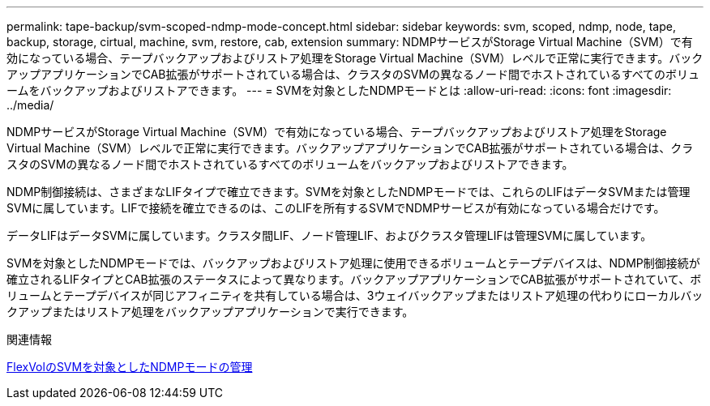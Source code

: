 ---
permalink: tape-backup/svm-scoped-ndmp-mode-concept.html 
sidebar: sidebar 
keywords: svm, scoped, ndmp, node, tape, backup, storage, cirtual, machine, svm, restore, cab, extension 
summary: NDMPサービスがStorage Virtual Machine（SVM）で有効になっている場合、テープバックアップおよびリストア処理をStorage Virtual Machine（SVM）レベルで正常に実行できます。バックアップアプリケーションでCAB拡張がサポートされている場合は、クラスタのSVMの異なるノード間でホストされているすべてのボリュームをバックアップおよびリストアできます。 
---
= SVMを対象としたNDMPモードとは
:allow-uri-read: 
:icons: font
:imagesdir: ../media/


[role="lead"]
NDMPサービスがStorage Virtual Machine（SVM）で有効になっている場合、テープバックアップおよびリストア処理をStorage Virtual Machine（SVM）レベルで正常に実行できます。バックアップアプリケーションでCAB拡張がサポートされている場合は、クラスタのSVMの異なるノード間でホストされているすべてのボリュームをバックアップおよびリストアできます。

NDMP制御接続は、さまざまなLIFタイプで確立できます。SVMを対象としたNDMPモードでは、これらのLIFはデータSVMまたは管理SVMに属しています。LIFで接続を確立できるのは、このLIFを所有するSVMでNDMPサービスが有効になっている場合だけです。

データLIFはデータSVMに属しています。クラスタ間LIF、ノード管理LIF、およびクラスタ管理LIFは管理SVMに属しています。

SVMを対象としたNDMPモードでは、バックアップおよびリストア処理に使用できるボリュームとテープデバイスは、NDMP制御接続が確立されるLIFタイプとCAB拡張のステータスによって異なります。バックアップアプリケーションでCAB拡張がサポートされていて、ボリュームとテープデバイスが同じアフィニティを共有している場合は、3ウェイバックアップまたはリストア処理の代わりにローカルバックアップまたはリストア処理をバックアップアプリケーションで実行できます。

.関連情報
xref:manage-svm-scoped-ndmp-mode-concept.adoc[FlexVolのSVMを対象としたNDMPモードの管理]
